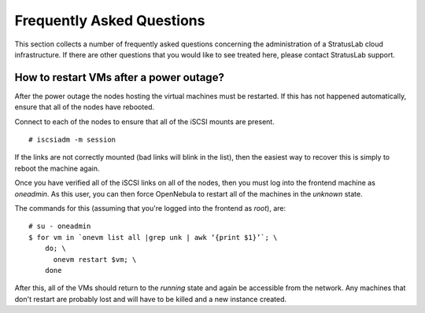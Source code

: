 Frequently Asked Questions
==========================

This section collects a number of frequently asked questions
concerning the administration of a StratusLab cloud infrastructure.
If there are other questions that you would like to see treated here,
please contact StratusLab support.

How to restart VMs after a power outage?
----------------------------------------

After the power outage the nodes hosting the virtual machines must be
restarted.  If this has not happened automatically, ensure that all of
the nodes have rebooted.

Connect to each of the nodes to ensure that all of the iSCSI mounts
are present.

::

    # iscsiadm -m session

If the links are not correctly mounted (bad links will blink in the
list), then the easiest way to recover this is simply to reboot the
machine again. 

Once you have verified all of the iSCSI links on all of the nodes,
then you must log into the frontend machine as `oneadmin`.  As this
user, you can then force OpenNebula to restart all of the machines in
the `unknown` state.

The commands for this (assuming that you're logged into the frontend
as `root`), are:

::

    # su - oneadmin
    $ for vm in `onevm list all |grep unk | awk ‘{print $1}’`; \
        do; \
          onevm restart $vm; \
        done 

After this, all of the VMs should return to the `running` state and
again be accessible from the network.  Any machines that don't restart
are probably lost and will have to be killed and a new instance
created.

